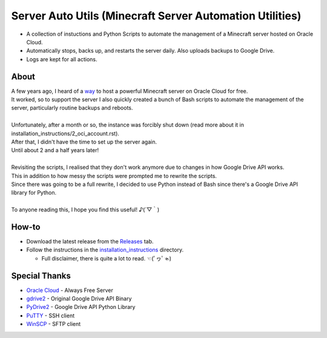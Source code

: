 Server Auto Utils (Minecraft Server Automation Utilities)
=========================================================
- A collection of instuctions and Python Scripts to automate the management of a Minecraft server hosted on Oracle Cloud.
- Automatically stops, backs up, and restarts the server daily. Also uploads backups to Google Drive.
- Logs are kept for all actions.

About
-----
| A few years ago, I heard of a `way <https://blogs.oracle.com/developers/post/how-to-set-up-and-run-a-really-powerful-free-minecraft-server-in-the-cloud>`_ to host a powerful Minecraft server on Oracle Cloud for free.
| It worked, so to support the server I also quickly created a bunch of Bash scripts to automate the management of the server, particularly routine backups and reboots.
|
| Unfortunately, after a month or so, the instance was forcibly shut down (read more about it in installation_instructions/2_oci_account.rst).
| After that, I didn't have the time to set up the server again.
| Until about 2 and a half years later!
|
| Revisiting the scripts, I realised that they don't work anymore due to changes in how Google Drive API works.
| This in addition to how messy the scripts were prompted me to rewrite the scripts.
| Since there was going to be a full rewrite, I decided to use Python instead of Bash since there's a Google Drive API library for Python.
|
| To anyone reading this, I hope you find this useful! ♪(´▽｀)

How-to
------
- Download the latest release from the `Releases <https://github.com/maximus-lee-678/server-auto-utils/releases>`_ tab.
- Follow the instructions in the `installation_instructions <https://github.com/maximus-lee-678/server-auto-utils/tree/main/installation_instructions>`_ directory.

  - Full disclaimer, there is quite a lot to read. ☜(ﾟヮﾟ☜)

Special Thanks
--------------
- `Oracle Cloud <https://www.oracle.com/cloud/>`_ - Always Free Server
- `gdrive2 <https://github.com/prasmussen/gdrive>`_ - Original Google Drive API Binary
- `PyDrive2 <https://pypi.org/project/PyDrive2/>`_ - Google Drive API Python Library
- `PuTTY <https://www.putty.org>`_ - SSH client
- `WinSCP <https://winscp.net/eng/index.php>`_ - SFTP client
